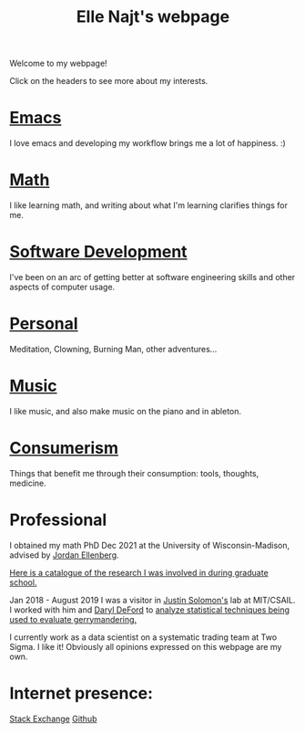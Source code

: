 #+title: Elle Najt's webpage

Welcome to my webpage!

Click on the headers to see more about my interests.

* [[file:Topics/Emacs.org][Emacs]]
I love emacs and developing my workflow brings me a lot of happiness. :)

* [[file:Topics/Math.org][Math]]
I like learning math, and writing about what I'm learning clarifies things for me.

* [[file:Topics/SoftwareDevelopment.org][Software Development]]
I've been on an arc of getting better at software engineering skills and other aspects of computer usage.

* [[file:Topics/Personal.org][Personal]]
Meditation, Clowning, Burning Man, other adventures...

* [[file:Topics/Music.org][Music]]
I like music, and also make music on the piano and in ableton.

* [[file:Topics/Consumerism.org][Consumerism]]
Things that benefit me through their consumption: tools, thoughts, medicine.

* Professional
I obtained my math PhD Dec 2021 at the University of Wisconsin-Madison, advised by [[http://www.math.wisc.edu/~ellenber/][Jordan Ellenberg]].

[[file:Topics/GradSchoolResearch.org][Here is a catalogue of the research I was involved in during graduate school.]]

Jan 2018 - August 2019 I was a visitor in [[https://people.csail.mit.edu/jsolomon/][Justin Solomon's]] lab at MIT/CSAIL. I worked with him and
[[https://www.math.wsu.edu/faculty/ddeford/][Daryl DeFord]] to [[file:Topics/GradSchoolResearch.org::*Gerrymandering][analyze statistical techniques being used to evaluate gerrymandering.]]

I currently work as a data scientist on a systematic trading team at Two Sigma. I like it! Obviously all opinions expressed on this webpage are my own.

* Internet presence:

[[https://math.stackexchange.com/users/54092/elle-najt/][Stack Exchange]]
[[https://github.com/ElleNajt/][Github]]
